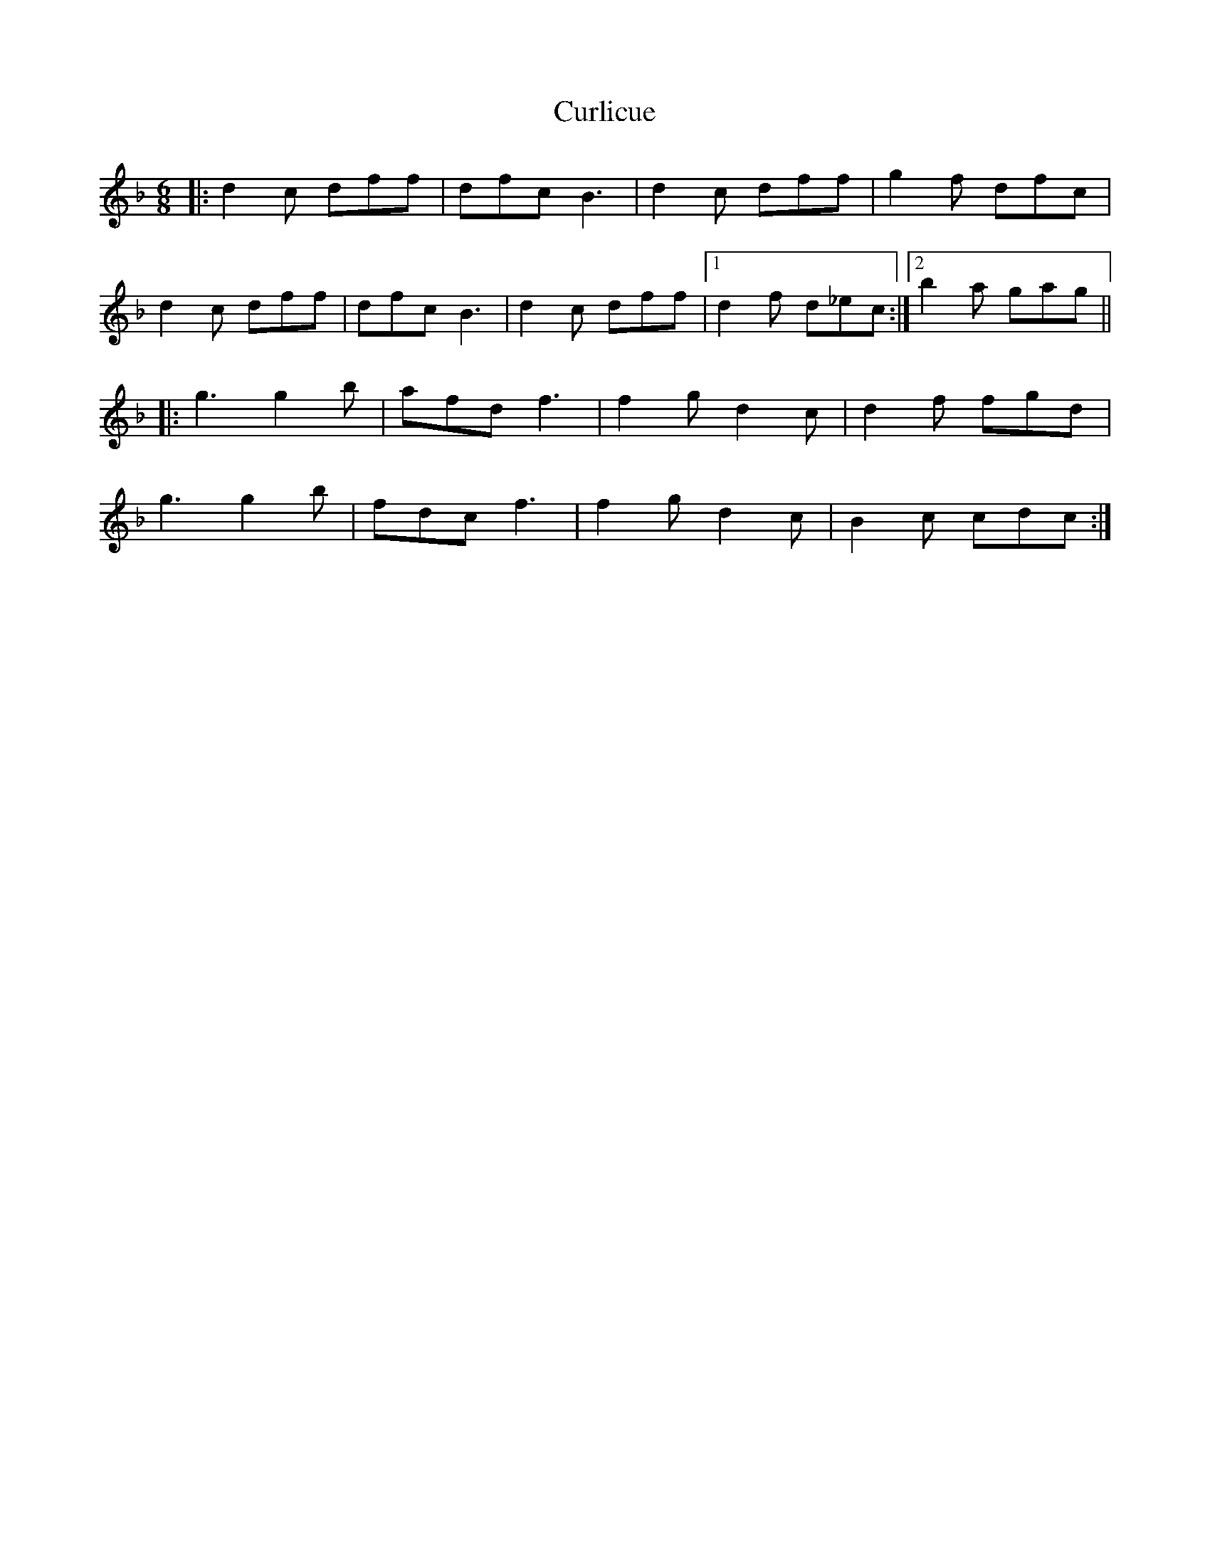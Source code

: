 X: 8924
T: Curlicue
R: jig
M: 6/8
K: Fmajor
|:d2 c dff|dfc B3|d2 c dff|g2 f dfc|
d2 c dff|dfc B3|d2 c dff|1 d2 f d_ec:|2 b2 a gag||
|:g3 g2 b|afd f3|f2 g d2 c|d2 f fgd|
g3 g2 b|fdc f3|f2 g d2 c|B2 c cdc:|

